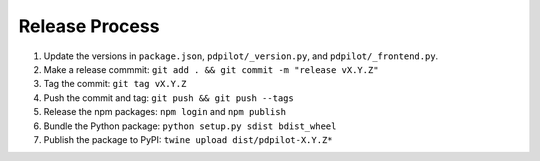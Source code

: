 
Release Process
===============

#. Update the versions in ``package.json``, ``pdpilot/_version.py``, and ``pdpilot/_frontend.py``.
#. Make a release commmit: ``git add . && git commit -m "release vX.Y.Z"``
#. Tag the commit: ``git tag vX.Y.Z``
#. Push the commit and tag: ``git push && git push --tags``
#. Release the npm packages: ``npm login`` and ``npm publish``
#. Bundle the Python package: ``python setup.py sdist bdist_wheel``
#. Publish the package to PyPI: ``twine upload dist/pdpilot-X.Y.Z*``
